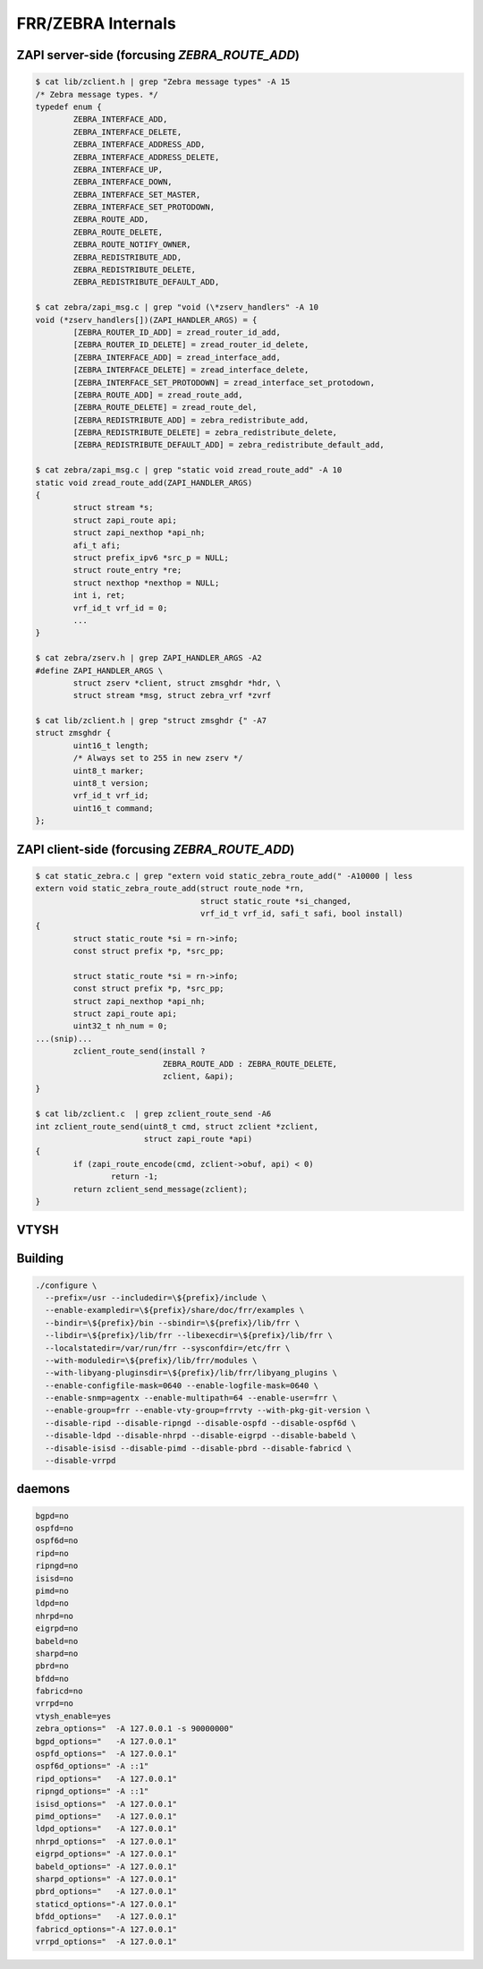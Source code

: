 
FRR/ZEBRA Internals
====================

ZAPI server-side (forcusing `ZEBRA_ROUTE_ADD`)
-----------------------------------------------

.. code-block:: shell

   $ cat lib/zclient.h | grep "Zebra message types" -A 15
   /* Zebra message types. */
   typedef enum {
           ZEBRA_INTERFACE_ADD,
           ZEBRA_INTERFACE_DELETE,
           ZEBRA_INTERFACE_ADDRESS_ADD,
           ZEBRA_INTERFACE_ADDRESS_DELETE,
           ZEBRA_INTERFACE_UP,
           ZEBRA_INTERFACE_DOWN,
           ZEBRA_INTERFACE_SET_MASTER,
           ZEBRA_INTERFACE_SET_PROTODOWN,
           ZEBRA_ROUTE_ADD,
           ZEBRA_ROUTE_DELETE,
           ZEBRA_ROUTE_NOTIFY_OWNER,
           ZEBRA_REDISTRIBUTE_ADD,
           ZEBRA_REDISTRIBUTE_DELETE,
           ZEBRA_REDISTRIBUTE_DEFAULT_ADD,

   $ cat zebra/zapi_msg.c | grep "void (\*zserv_handlers" -A 10
   void (*zserv_handlers[])(ZAPI_HANDLER_ARGS) = {
           [ZEBRA_ROUTER_ID_ADD] = zread_router_id_add,
           [ZEBRA_ROUTER_ID_DELETE] = zread_router_id_delete,
           [ZEBRA_INTERFACE_ADD] = zread_interface_add,
           [ZEBRA_INTERFACE_DELETE] = zread_interface_delete,
           [ZEBRA_INTERFACE_SET_PROTODOWN] = zread_interface_set_protodown,
           [ZEBRA_ROUTE_ADD] = zread_route_add,
           [ZEBRA_ROUTE_DELETE] = zread_route_del,
           [ZEBRA_REDISTRIBUTE_ADD] = zebra_redistribute_add,
           [ZEBRA_REDISTRIBUTE_DELETE] = zebra_redistribute_delete,
           [ZEBRA_REDISTRIBUTE_DEFAULT_ADD] = zebra_redistribute_default_add,

   $ cat zebra/zapi_msg.c | grep "static void zread_route_add" -A 10
   static void zread_route_add(ZAPI_HANDLER_ARGS)
   {
           struct stream *s;
           struct zapi_route api;
           struct zapi_nexthop *api_nh;
           afi_t afi;
           struct prefix_ipv6 *src_p = NULL;
           struct route_entry *re;
           struct nexthop *nexthop = NULL;
           int i, ret;
           vrf_id_t vrf_id = 0;
           ...
   }

   $ cat zebra/zserv.h | grep ZAPI_HANDLER_ARGS -A2
   #define ZAPI_HANDLER_ARGS \
           struct zserv *client, struct zmsghdr *hdr, \
           struct stream *msg, struct zebra_vrf *zvrf

   $ cat lib/zclient.h | grep "struct zmsghdr {" -A7
   struct zmsghdr {
           uint16_t length;
           /* Always set to 255 in new zserv */
           uint8_t marker;
           uint8_t version;
           vrf_id_t vrf_id;
           uint16_t command;
   };

ZAPI client-side (forcusing `ZEBRA_ROUTE_ADD`)
-----------------------------------------------

.. code-block:: shell

   $ cat static_zebra.c | grep "extern void static_zebra_route_add(" -A10000 | less
   extern void static_zebra_route_add(struct route_node *rn,
                                      struct static_route *si_changed,
                                      vrf_id_t vrf_id, safi_t safi, bool install)
   {
           struct static_route *si = rn->info;
           const struct prefix *p, *src_pp;

           struct static_route *si = rn->info;
           const struct prefix *p, *src_pp;
           struct zapi_nexthop *api_nh;
           struct zapi_route api;
           uint32_t nh_num = 0;
   ...(snip)...
           zclient_route_send(install ?
                              ZEBRA_ROUTE_ADD : ZEBRA_ROUTE_DELETE,
                              zclient, &api);
   }

   $ cat lib/zclient.c  | grep zclient_route_send -A6
   int zclient_route_send(uint8_t cmd, struct zclient *zclient,
                          struct zapi_route *api)
   {
           if (zapi_route_encode(cmd, zclient->obuf, api) < 0)
                   return -1;
           return zclient_send_message(zclient);
   }

VTYSH
--------

Building
---------

.. code-block:: shell

   ./configure \
     --prefix=/usr --includedir=\${prefix}/include \
     --enable-exampledir=\${prefix}/share/doc/frr/examples \
     --bindir=\${prefix}/bin --sbindir=\${prefix}/lib/frr \
     --libdir=\${prefix}/lib/frr --libexecdir=\${prefix}/lib/frr \
     --localstatedir=/var/run/frr --sysconfdir=/etc/frr \
     --with-moduledir=\${prefix}/lib/frr/modules \
     --with-libyang-pluginsdir=\${prefix}/lib/frr/libyang_plugins \
     --enable-configfile-mask=0640 --enable-logfile-mask=0640 \
     --enable-snmp=agentx --enable-multipath=64 --enable-user=frr \
     --enable-group=frr --enable-vty-group=frrvty --with-pkg-git-version \
     --disable-ripd --disable-ripngd --disable-ospfd --disable-ospf6d \
     --disable-ldpd --disable-nhrpd --disable-eigrpd --disable-babeld \
     --disable-isisd --disable-pimd --disable-pbrd --disable-fabricd \
     --disable-vrrpd

daemons
--------

.. code-block:: text

   bgpd=no
   ospfd=no
   ospf6d=no
   ripd=no
   ripngd=no
   isisd=no
   pimd=no
   ldpd=no
   nhrpd=no
   eigrpd=no
   babeld=no
   sharpd=no
   pbrd=no
   bfdd=no
   fabricd=no
   vrrpd=no
   vtysh_enable=yes
   zebra_options="  -A 127.0.0.1 -s 90000000"
   bgpd_options="   -A 127.0.0.1"
   ospfd_options="  -A 127.0.0.1"
   ospf6d_options=" -A ::1"
   ripd_options="   -A 127.0.0.1"
   ripngd_options=" -A ::1"
   isisd_options="  -A 127.0.0.1"
   pimd_options="   -A 127.0.0.1"
   ldpd_options="   -A 127.0.0.1"
   nhrpd_options="  -A 127.0.0.1"
   eigrpd_options=" -A 127.0.0.1"
   babeld_options=" -A 127.0.0.1"
   sharpd_options=" -A 127.0.0.1"
   pbrd_options="   -A 127.0.0.1"
   staticd_options="-A 127.0.0.1"
   bfdd_options="   -A 127.0.0.1"
   fabricd_options="-A 127.0.0.1"
   vrrpd_options="  -A 127.0.0.1"

